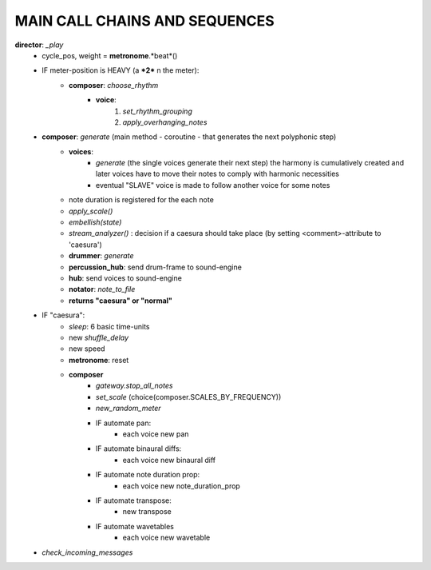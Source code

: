 MAIN CALL CHAINS AND SEQUENCES
==============================

**director**: *_play*
    - cycle_pos, weight = **metronome**.*beat*()
    - IF meter-position is HEAVY (a ***2*** n the meter):
        - **composer**: *choose_rhythm*
            - **voice**: 
                1. *set_rhythm_grouping*
                2. *apply_overhanging_notes*
    - **composer**: *generate* (main method - coroutine - that generates the next polyphonic step)
        - **voices**: 
            - *generate* (the single voices generate their next step)
              the harmony is cumulatively created and later voices have to move their notes 
              to comply with harmonic necessities
            - eventual "SLAVE" voice is made to follow another voice for some notes
        - note duration is registered for the each note
        - *apply_scale()*
        - *embellish(state)*
        - *stream_analyzer()* : decision if a caesura should take place (by setting <comment>-attribute to 'caesura')
        - **drummer**: *generate*
        - **percussion_hub**: send drum-frame to sound-engine
        - **hub**: send voices to sound-engine
        - **notator**: *note_to_file*
        - **returns "caesura" or "normal"**
    - IF "caesura":
        - *sleep*: 6 basic time-units
        - new *shuffle_delay*
        - new speed
        - **metronome**: reset
        - **composer**
            - *gateway.stop_all_notes*
            - *set_scale* (choice(composer.SCALES_BY_FREQUENCY))
            - *new_random_meter*
            - IF automate pan:
                - each voice new pan
            - IF automate binaural diffs:
                - each voice new binaural diff
            - IF automate note duration prop:
                - each voice new note_duration_prop
            - IF automate transpose:
                - new transpose
            - IF automate wavetables
                - each voice new wavetable
    - *check_incoming_messages*
